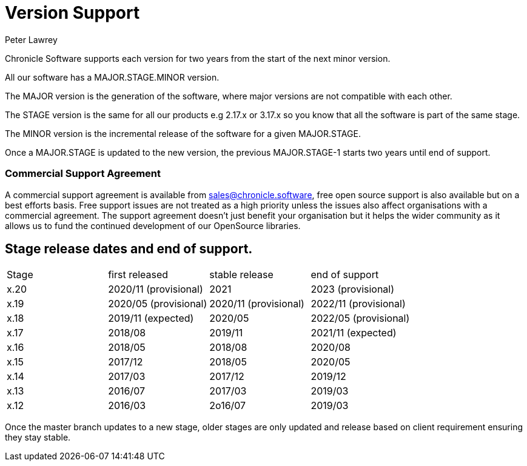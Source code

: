 = Version Support
Peter Lawrey

Chronicle Software supports each version for two years from the start of the next minor version. 

All our software has a MAJOR.STAGE.MINOR version. 

The MAJOR version is the generation of the software, where major versions are not compatible with each other.

The STAGE version is the same for all our products e.g 2.17.x or 3.17.x so you know that all the software is part of the same stage.

The MINOR version is the incremental release of the software for a given MAJOR.STAGE.

Once a MAJOR.STAGE is updated to the new version, the previous MAJOR.STAGE-1 starts two years until end of support.

=== Commercial Support Agreement

A commercial support agreement is available from mailto:sales@chronicle.software[sales@chronicle.software], free open source support is also available but on a best efforts basis. Free support issues are not treated as a high priority unless the issues also affect organisations with a commercial agreement. The support agreement doesn’t just benefit your organisation but it helps the wider community as it allows us to fund the continued development of our OpenSource libraries. 

== Stage release dates and end of support.

|====
| Stage | first released | stable release | end of support
| x.20  | 2020/11 (provisional) | 2021 | 2023 (provisional)
| x.19  | 2020/05 (provisional) | 2020/11 (provisional) | 2022/11 (provisional)
| x.18  | 2019/11 (expected) | 2020/05 | 2022/05 (provisional)
| x.17  | 2018/08 | 2019/11 | 2021/11 (expected)
| x.16  | 2018/05 | 2018/08 | 2020/08
| x.15  | 2017/12 | 2018/05 | 2020/05
| x.14  | 2017/03 | 2017/12 | 2019/12
| x.13  | 2016/07 | 2017/03 | 2019/03
| x.12  | 2016/03 | 2o16/07 | 2019/03
|====

Once the master branch updates to a new stage, older stages are only updated and release based on client requirement ensuring they stay stable.
